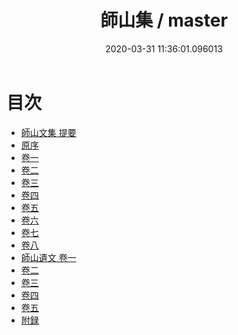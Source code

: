 #+TITLE: 師山集 / master
#+DATE: 2020-03-31 11:36:01.096013
* 目次
 - [[file:KR4d0550_000.txt::000-1a][師山文集 提要]]
 - [[file:KR4d0550_000.txt::000-4a][原序]]
 - [[file:KR4d0550_001.txt::001-1a][卷一]]
 - [[file:KR4d0550_002.txt::002-1a][卷二]]
 - [[file:KR4d0550_003.txt::003-1a][卷三]]
 - [[file:KR4d0550_004.txt::004-1a][卷四]]
 - [[file:KR4d0550_005.txt::005-1a][卷五]]
 - [[file:KR4d0550_006.txt::006-1a][卷六]]
 - [[file:KR4d0550_007.txt::007-1a][卷七]]
 - [[file:KR4d0550_008.txt::008-1a][卷八]]
 - [[file:KR4d0550_009.txt::009-1a][師山遺文 卷一]]
 - [[file:KR4d0550_010.txt::010-1a][卷二]]
 - [[file:KR4d0550_011.txt::011-1a][卷三]]
 - [[file:KR4d0550_012.txt::012-1a][卷四]]
 - [[file:KR4d0550_013.txt::013-1a][卷五]]
 - [[file:KR4d0550_013.txt::013-19a][附録]]
